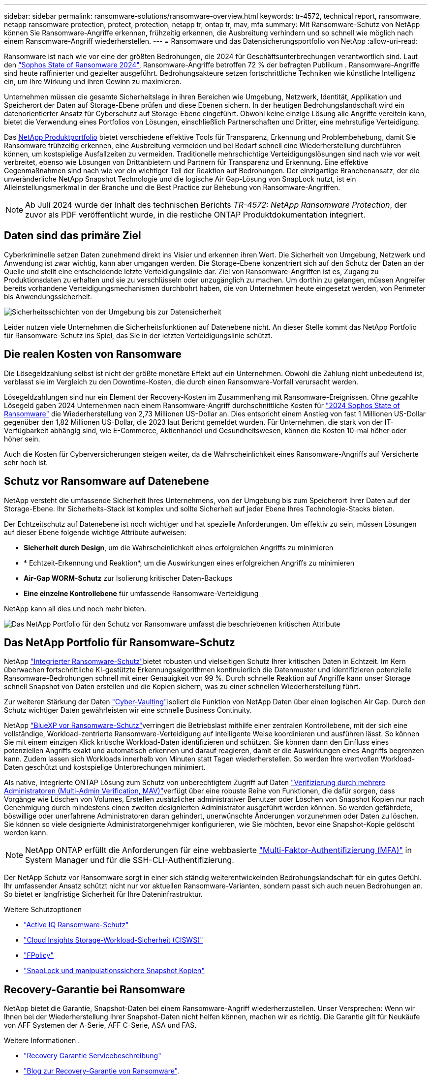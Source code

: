 ---
sidebar: sidebar 
permalink: ransomware-solutions/ransomware-overview.html 
keywords: tr-4572, technical report, ransomware, netapp ransomware protection, protect, protection, netapp tr, ontap tr, mav, mfa 
summary: Mit Ransomware-Schutz von NetApp können Sie Ransomware-Angriffe erkennen, frühzeitig erkennen, die Ausbreitung verhindern und so schnell wie möglich nach einem Ransomware-Angriff wiederherstellen. 
---
= Ransomware und das Datensicherungsportfolio von NetApp
:allow-uri-read: 


[role="lead"]
Ransomware ist nach wie vor eine der größten Bedrohungen, die 2024 für Geschäftsunterbrechungen verantwortlich sind. Laut den https://news.sophos.com/en-us/2024/04/30/the-state-of-ransomware-2024/["Sophos State of Ransomware 2024"^], Ransomware-Angriffe betroffen 72 % der befragten Publikum . Ransomware-Angriffe sind heute raffinierter und gezielter ausgeführt. Bedrohungsakteure setzen fortschrittliche Techniken wie künstliche Intelligenz ein, um ihre Wirkung und ihren Gewinn zu maximieren.

Unternehmen müssen die gesamte Sicherheitslage in ihren Bereichen wie Umgebung, Netzwerk, Identität, Applikation und Speicherort der Daten auf Storage-Ebene prüfen und diese Ebenen sichern. In der heutigen Bedrohungslandschaft wird ein datenorientierter Ansatz für Cyberschutz auf Storage-Ebene eingeführt. Obwohl keine einzige Lösung alle Angriffe vereiteln kann, bietet die Verwendung eines Portfolios von Lösungen, einschließlich Partnerschaften und Dritter, eine mehrstufige Verteidigung.

Das <<Das NetApp Portfolio für Ransomware-Schutz,NetApp Produktportfolio>> bietet verschiedene effektive Tools für Transparenz, Erkennung und Problembehebung, damit Sie Ransomware frühzeitig erkennen, eine Ausbreitung vermeiden und bei Bedarf schnell eine Wiederherstellung durchführen können, um kostspielige Ausfallzeiten zu vermeiden. Traditionelle mehrschichtige Verteidigungslösungen sind nach wie vor weit verbreitet, ebenso wie Lösungen von Drittanbietern und Partnern für Transparenz und Erkennung. Eine effektive Gegenmaßnahmen sind nach wie vor ein wichtiger Teil der Reaktion auf Bedrohungen. Der einzigartige Branchenansatz, der die unveränderliche NetApp Snapshot Technologie und die logische Air Gap-Lösung von SnapLock nutzt, ist ein Alleinstellungsmerkmal in der Branche und die Best Practice zur Behebung von Ransomware-Angriffen.


NOTE: Ab Juli 2024 wurde der Inhalt des technischen Berichts _TR-4572: NetApp Ransomware Protection_, der zuvor als PDF veröffentlicht wurde, in die restliche ONTAP Produktdokumentation integriert.



== Daten sind das primäre Ziel

Cyberkriminelle setzen Daten zunehmend direkt ins Visier und erkennen ihren Wert. Die Sicherheit von Umgebung, Netzwerk und Anwendung ist zwar wichtig, kann aber umgangen werden. Die Storage-Ebene konzentriert sich auf den Schutz der Daten an der Quelle und stellt eine entscheidende letzte Verteidigungslinie dar. Ziel von Ransomware-Angriffen ist es, Zugang zu Produktionsdaten zu erhalten und sie zu verschlüsseln oder unzugänglich zu machen. Um dorthin zu gelangen, müssen Angreifer bereits vorhandene Verteidigungsmechanismen durchbohrt haben, die von Unternehmen heute eingesetzt werden, von Perimeter bis Anwendungssicherheit.

image:ransomware-solution-layers.png["Sicherheitsschichten von der Umgebung bis zur Datensicherheit"]

Leider nutzen viele Unternehmen die Sicherheitsfunktionen auf Datenebene nicht. An dieser Stelle kommt das NetApp Portfolio für Ransomware-Schutz ins Spiel, das Sie in der letzten Verteidigungslinie schützt.



== Die realen Kosten von Ransomware

Die Lösegeldzahlung selbst ist nicht der größte monetäre Effekt auf ein Unternehmen. Obwohl die Zahlung nicht unbedeutend ist, verblasst sie im Vergleich zu den Downtime-Kosten, die durch einen Ransomware-Vorfall verursacht werden.

Lösegeldzahlungen sind nur ein Element der Recovery-Kosten im Zusammenhang mit Ransomware-Ereignissen. Ohne gezahlte Lösegeld gaben 2024 Unternehmen nach einem Ransomware-Angriff durchschnittliche Kosten für https://assets.sophos.com/X24WTUEQ/at/9brgj5n44hqvgsp5f5bqcps/sophos-state-of-ransomware-2024-wp.pdf["2024 Sophos State of Ransomware"^] die Wiederherstellung von 2,73 Millionen US-Dollar an. Dies entspricht einem Anstieg von fast 1 Millionen US-Dollar gegenüber den 1,82 Millionen US-Dollar, die 2023 laut Bericht gemeldet wurden. Für Unternehmen, die stark von der IT-Verfügbarkeit abhängig sind, wie E-Commerce, Aktienhandel und Gesundheitswesen, können die Kosten 10-mal höher oder höher sein.

Auch die Kosten für Cyberversicherungen steigen weiter, da die Wahrscheinlichkeit eines Ransomware-Angriffs auf Versicherte sehr hoch ist.



== Schutz vor Ransomware auf Datenebene

NetApp versteht die umfassende Sicherheit Ihres Unternehmens, von der Umgebung bis zum Speicherort Ihrer Daten auf der Storage-Ebene. Ihr Sicherheits-Stack ist komplex und sollte Sicherheit auf jeder Ebene Ihres Technologie-Stacks bieten.

Der Echtzeitschutz auf Datenebene ist noch wichtiger und hat spezielle Anforderungen. Um effektiv zu sein, müssen Lösungen auf dieser Ebene folgende wichtige Attribute aufweisen:

* *Sicherheit durch Design*, um die Wahrscheinlichkeit eines erfolgreichen Angriffs zu minimieren
* * Echtzeit-Erkennung und Reaktion*, um die Auswirkungen eines erfolgreichen Angriffs zu minimieren
* *Air-Gap WORM-Schutz* zur Isolierung kritischer Daten-Backups
* *Eine einzelne Kontrollebene* für umfassende Ransomware-Verteidigung


NetApp kann all dies und noch mehr bieten.

image:ransomware-solution-benefits.png["Das NetApp Portfolio für den Schutz vor Ransomware umfasst die beschriebenen kritischen Attribute"]



== Das NetApp Portfolio für Ransomware-Schutz

NetApp link:../ransomware-solutions/ransomware-protection.html["Integrierter Ransomware-Schutz"]bietet robusten und vielseitigen Schutz Ihrer kritischen Daten in Echtzeit. Im Kern überwachen fortschrittliche KI-gestützte Erkennungsalgorithmen kontinuierlich die Datenmuster und identifizieren potenzielle Ransomware-Bedrohungen schnell mit einer Genauigkeit von 99 %. Durch schnelle Reaktion auf Angriffe kann unser Storage schnell Snapshot von Daten erstellen und die Kopien sichern, was zu einer schnellen Wiederherstellung führt.

Zur weiteren Stärkung der Daten link:../ransomware-solutions/ransomware-cyber-vaulting.html["Cyber-Vaulting"]isoliert die Funktion von NetApp Daten über einen logischen Air Gap. Durch den Schutz wichtiger Daten gewährleisten wir eine schnelle Business Continuity.

NetApp link:../ransomware-solutions/ransomware-bluexp-protection.html["BlueXP vor Ransomware-Schutz"]verringert die Betriebslast mithilfe einer zentralen Kontrollebene, mit der sich eine vollständige, Workload-zentrierte Ransomware-Verteidigung auf intelligente Weise koordinieren und ausführen lässt. So können Sie mit einem einzigen Klick kritische Workload-Daten identifizieren und schützen. Sie können dann den Einfluss eines potenziellen Angriffs exakt und automatisch erkennen und darauf reagieren, damit er die Auswirkungen eines Angriffs begrenzen kann. Zudem lassen sich Workloads innerhalb von Minuten statt Tagen wiederherstellen. So werden Ihre wertvollen Workload-Daten geschützt und kostspielige Unterbrechungen minimiert.

Als native, integrierte ONTAP Lösung zum Schutz von unberechtigtem Zugriff auf Daten link:../multi-admin-verify/index.html["Verifizierung durch mehrere Administratoren (Multi-Admin Verification, MAV)"]verfügt über eine robuste Reihe von Funktionen, die dafür sorgen, dass Vorgänge wie Löschen von Volumes, Erstellen zusätzlicher administrativer Benutzer oder Löschen von Snapshot Kopien nur nach Genehmigung durch mindestens einen zweiten designierten Administrator ausgeführt werden können. So werden gefährdete, böswillige oder unerfahrene Administratoren daran gehindert, unerwünschte Änderungen vorzunehmen oder Daten zu löschen. Sie können so viele designierte Administratorgenehmiger konfigurieren, wie Sie möchten, bevor eine Snapshot-Kopie gelöscht werden kann.


NOTE: NetApp ONTAP erfüllt die Anforderungen für eine webbasierte https://www.netapp.com/pdf.html?item=/media/17055-tr4647pdf.pdf["Multi-Faktor-Authentifizierung (MFA)"^] in System Manager und für die SSH-CLI-Authentifizierung.

Der NetApp Schutz vor Ransomware sorgt in einer sich ständig weiterentwickelnden Bedrohungslandschaft für ein gutes Gefühl. Ihr umfassender Ansatz schützt nicht nur vor aktuellen Ransomware-Varianten, sondern passt sich auch neuen Bedrohungen an. So bietet er langfristige Sicherheit für Ihre Dateninfrastruktur.

.Weitere Schutzoptionen
* link:../ransomware-solutions/ransomware-active-iq.html["Active IQ Ransomware-Schutz"]
* link:../ransomware-solutions/ransomware-CI-workload-security.html["Cloud Insights Storage-Workload-Sicherheit (CISWS)"]
* link:../ransomware-solutions/ransomware-fpolicy.html["FPolicy"]
* link:../ransomware-solutions/ransomware-snaplock-tamperproof-snapshots.html["SnapLock und manipulationssichere Snapshot Kopien"]




== Recovery-Garantie bei Ransomware

NetApp bietet die Garantie, Snapshot-Daten bei einem Ransomware-Angriff wiederherzustellen. Unser Versprechen: Wenn wir Ihnen bei der Wiederherstellung Ihrer Snapshot-Daten nicht helfen können, machen wir es richtig. Die Garantie gilt für Neukäufe von AFF Systemen der A-Serie, AFF C-Serie, ASA und FAS.

.Weitere Informationen .
* https://www.netapp.com/how-to-buy/sales-terms-and-conditions/additional-terms/ransomware-recovery-guarantee/["Recovery Garantie Servicebeschreibung"^]
* https://www.netapp.com/blog/ransomware-recovery-guarantee/["Blog zur Recovery-Garantie von Ransomware"^].


.Verwandte Informationen
* Ressourcen-Seite auf der NetApp Support Site  http://mysupport.netapp.com/ontap/resources[]
* NetApp Produktsicherheit https://security.netapp.com/resources/[]

